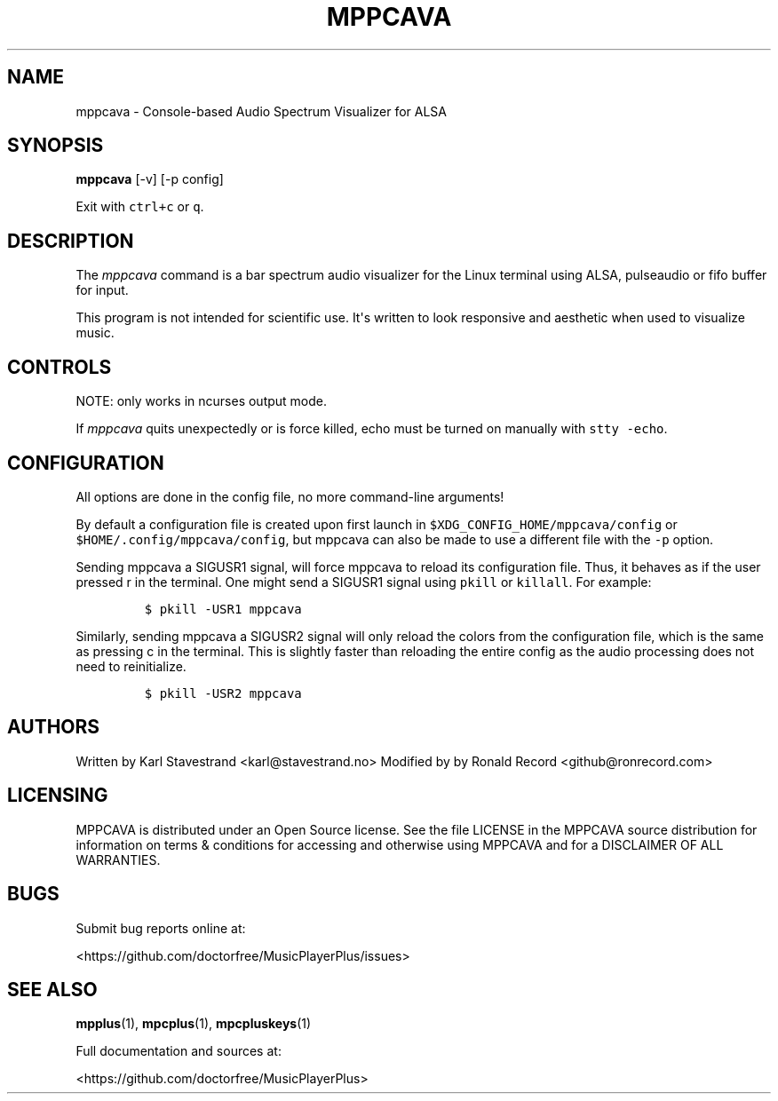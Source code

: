 '\" t
.\" Automatically generated by Pandoc 2.17.1.1
.\"
.\" Define V font for inline verbatim, using C font in formats
.\" that render this, and otherwise B font.
.ie "\f[CB]x\f[]"x" \{\
. ftr V B
. ftr VI BI
. ftr VB B
. ftr VBI BI
.\}
.el \{\
. ftr V CR
. ftr VI CI
. ftr VB CB
. ftr VBI CBI
.\}
.TH "MPPCAVA" "1" "July 03, 2022" "mppcava 0.8.2" "User Manual"
.hy
.SH NAME
.PP
mppcava - Console-based Audio Spectrum Visualizer for ALSA
.SH SYNOPSIS
.PP
\f[B]mppcava\f[R] [-v] [-p config]
.PP
Exit with \f[V]ctrl+c\f[R] or \f[V]q\f[R].
.SH DESCRIPTION
.PP
The \f[I]mppcava\f[R] command is a bar spectrum audio visualizer for the
Linux terminal using ALSA, pulseaudio or fifo buffer for input.
.PP
This program is not intended for scientific use.
It\[aq]s written to look responsive and aesthetic when used to visualize
music.
.SH CONTROLS
.PP
NOTE: only works in ncurses output mode.
.PP
.TS
tab(@);
l l.
T{
Key
T}@T{
Description
T}
_
T{
up / down
T}@T{
increase/decrease sensitivity
T}
T{
left / right
T}@T{
increase/decrease bar width
T}
T{
f / b
T}@T{
change foreground/background color
T}
T{
r
T}@T{
Reload configuration
T}
T{
c
T}@T{
Reload colors only
T}
T{
q or CTRL-C
T}@T{
Quit C.A.V.A.
T}
.TE
.PP
If \f[I]mppcava\f[R] quits unexpectedly or is force killed, echo must be
turned on manually with \f[V]stty -echo\f[R].
.SH CONFIGURATION
.PP
All options are done in the config file, no more command-line arguments!
.PP
By default a configuration file is created upon first launch in
\f[V]$XDG_CONFIG_HOME/mppcava/config\f[R] or
\f[V]$HOME/.config/mppcava/config\f[R], but mppcava can also be made to
use a different file with the \f[V]-p\f[R] option.
.PP
Sending mppcava a SIGUSR1 signal, will force mppcava to reload its
configuration file.
Thus, it behaves as if the user pressed r in the terminal.
One might send a SIGUSR1 signal using \f[V]pkill\f[R] or
\f[V]killall\f[R].
For example:
.IP
.nf
\f[C]
$ pkill -USR1 mppcava
\f[R]
.fi
.PP
Similarly, sending mppcava a SIGUSR2 signal will only reload the colors
from the configuration file, which is the same as pressing c in the
terminal.
This is slightly faster than reloading the entire config as the audio
processing does not need to reinitialize.
.IP
.nf
\f[C]
$ pkill -USR2 mppcava
\f[R]
.fi
.SH AUTHORS
.PP
Written by Karl Stavestrand <karl@stavestrand.no> Modified by by Ronald
Record <github@ronrecord.com>
.SH LICENSING
.PP
MPPCAVA is distributed under an Open Source license.
See the file LICENSE in the MPPCAVA source distribution for information
on terms & conditions for accessing and otherwise using MPPCAVA and for
a DISCLAIMER OF ALL WARRANTIES.
.SH BUGS
.PP
Submit bug reports online at:
.PP
<https://github.com/doctorfree/MusicPlayerPlus/issues>
.SH SEE ALSO
.PP
\f[B]mpplus\f[R](1), \f[B]mpcplus\f[R](1), \f[B]mpcpluskeys\f[R](1)
.PP
Full documentation and sources at:
.PP
<https://github.com/doctorfree/MusicPlayerPlus>
